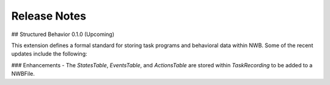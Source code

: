 Release Notes
=============

## Structured Behavior 0.1.0 (Upcoming)

This extension defines a formal standard for storing task programs and behavioral data within NWB.
Some of the recent updates include the following:

### Enhancements
- The `StatesTable`, `EventsTable`, and `ActionsTable` are stored within `TaskRecording` to be added to a NWBFile.
